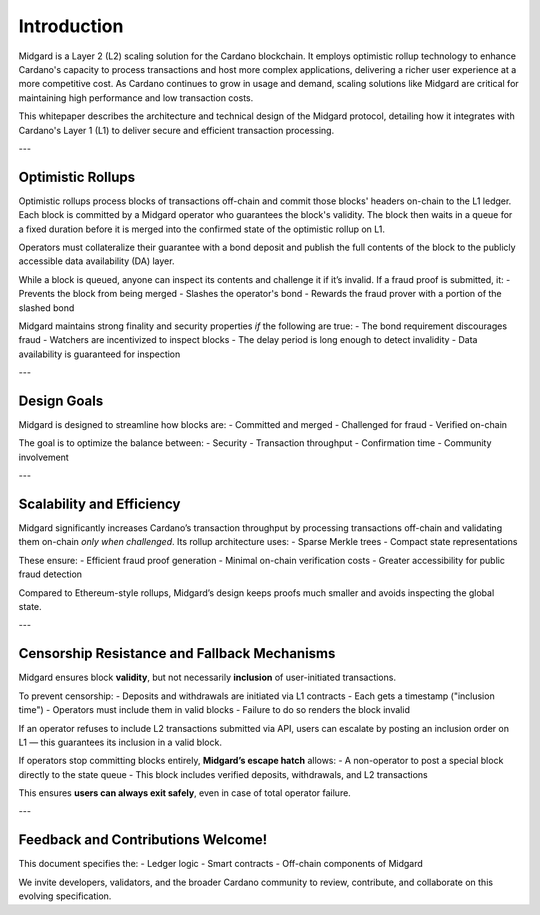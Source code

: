 Introduction
============

Midgard is a Layer 2 (L2) scaling solution for the Cardano blockchain.  
It employs optimistic rollup technology to enhance Cardano's capacity to process transactions and host more complex applications, delivering a richer user experience at a more competitive cost.  
As Cardano continues to grow in usage and demand, scaling solutions like Midgard are critical for maintaining high performance and low transaction costs.

This whitepaper describes the architecture and technical design of the Midgard protocol, detailing how it integrates with Cardano's Layer 1 (L1) to deliver secure and efficient transaction processing.

---

Optimistic Rollups
------------------

Optimistic rollups process blocks of transactions off-chain and commit those blocks' headers on-chain to the L1 ledger. Each block is committed by a Midgard operator who guarantees the block's validity. The block then waits in a queue for a fixed duration before it is merged into the confirmed state of the optimistic rollup on L1.

Operators must collateralize their guarantee with a bond deposit and publish the full contents of the block to the publicly accessible data availability (DA) layer.

While a block is queued, anyone can inspect its contents and challenge it if it’s invalid. If a fraud proof is submitted, it:
- Prevents the block from being merged
- Slashes the operator's bond
- Rewards the fraud prover with a portion of the slashed bond

Midgard maintains strong finality and security properties *if* the following are true:
- The bond requirement discourages fraud
- Watchers are incentivized to inspect blocks
- The delay period is long enough to detect invalidity
- Data availability is guaranteed for inspection

---

Design Goals
------------

Midgard is designed to streamline how blocks are:
- Committed and merged
- Challenged for fraud
- Verified on-chain

The goal is to optimize the balance between:
- Security
- Transaction throughput
- Confirmation time
- Community involvement

---

Scalability and Efficiency
--------------------------

Midgard significantly increases Cardano’s transaction throughput by processing transactions off-chain and validating them on-chain *only when challenged*. Its rollup architecture uses:
- Sparse Merkle trees
- Compact state representations

These ensure:
- Efficient fraud proof generation
- Minimal on-chain verification costs
- Greater accessibility for public fraud detection

Compared to Ethereum-style rollups, Midgard’s design keeps proofs much smaller and avoids inspecting the global state.

---

Censorship Resistance and Fallback Mechanisms
---------------------------------------------

Midgard ensures block **validity**, but not necessarily **inclusion** of user-initiated transactions.

To prevent censorship:
- Deposits and withdrawals are initiated via L1 contracts
- Each gets a timestamp ("inclusion time")
- Operators must include them in valid blocks
- Failure to do so renders the block invalid

If an operator refuses to include L2 transactions submitted via API, users can escalate by posting an inclusion order on L1 — this guarantees its inclusion in a valid block.

If operators stop committing blocks entirely, **Midgard’s escape hatch** allows:
- A non-operator to post a special block directly to the state queue
- This block includes verified deposits, withdrawals, and L2 transactions

This ensures **users can always exit safely**, even in case of total operator failure.

---

Feedback and Contributions Welcome!
-----------------------------------

This document specifies the:
- Ledger logic
- Smart contracts
- Off-chain components of Midgard

We invite developers, validators, and the broader Cardano community to review, contribute, and collaborate on this evolving specification.